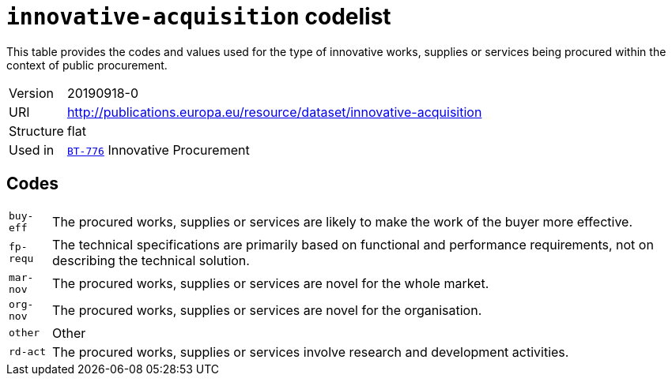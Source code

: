 = `innovative-acquisition` codelist
:navtitle: Codelists

This table provides the codes and values used for the type of innovative works, supplies or services being procured within the context of public procurement.
[horizontal]
Version:: 20190918-0
URI:: http://publications.europa.eu/resource/dataset/innovative-acquisition
Structure:: flat
Used in:: xref:business-terms/BT-776.adoc[`BT-776`] Innovative Procurement

== Codes
[horizontal]
  `buy-eff`::: The procured works, supplies or services are likely to make the work of the buyer more effective.
  `fp-requ`::: The technical specifications are primarily based on functional and performance requirements, not on describing the technical solution.
  `mar-nov`::: The procured works, supplies or services are novel for the whole market.
  `org-nov`::: The procured works, supplies or services are novel for the organisation.
  `other`::: Other
  `rd-act`::: The procured works, supplies or services involve research and development activities.
